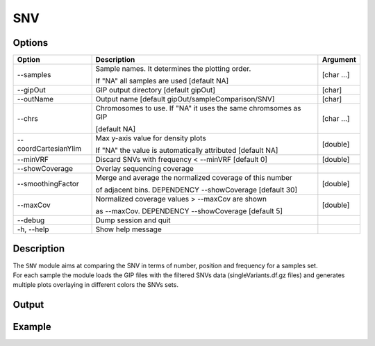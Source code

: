 ###
SNV
###


Options
-------

+-----------------------+--------------------------------------------------------------+----------------+
|Option                 |Description                                                   |Argument        |
+=======================+==============================================================+================+
|\-\-samples            |Sample names. It determines the plotting order.               |[char ...]      |
|                       |                                                              |                |
|                       |If "NA" all samples are used [default NA]                     |                |
+-----------------------+--------------------------------------------------------------+----------------+
|\-\-gipOut             |GIP output directory [default gipOut]                         |[char]          |
+-----------------------+--------------------------------------------------------------+----------------+
|\-\-outName            |Output name [default gipOut/sampleComparison/SNV]             |[char]          |
+-----------------------+--------------------------------------------------------------+----------------+
|\-\-chrs               |Chromosomes to use. If "NA" it uses the same chromsomes as GIP|[char ...]      |
|                       |                                                              |                |
|                       |[default NA]                                                  |                |
+-----------------------+--------------------------------------------------------------+----------------+
|\-\-coordCartesianYlim |Max y-axis value for density plots                            |[double]        |
|                       |                                                              |                |
|                       |If \"NA\" the value is automatically attributed [default NA]  |                |
+-----------------------+--------------------------------------------------------------+----------------+
|\-\-minVRF             |Discard SNVs with frequency < --minVRF [default 0]            |[double]        |
+-----------------------+--------------------------------------------------------------+----------------+
|\-\-showCoverage       |Overlay sequencing coverage                                   |                |
+-----------------------+--------------------------------------------------------------+----------------+
|\-\-smoothingFactor    |Merge and average the normalized coverage of this number      |[double]        |
|                       |                                                              |                |
|                       |of adjacent bins. DEPENDENCY --showCoverage [default 30]      |                |
+-----------------------+--------------------------------------------------------------+----------------+
|\-\-maxCov             |Normalized coverage values > \-\-maxCov are shown             |[double]        |
|                       |                                                              |                |
|                       |as \-\-maxCov. DEPENDENCY --showCoverage [default 5]          |                |
+-----------------------+--------------------------------------------------------------+----------------+
|\-\-debug              |Dump session and quit                                         |                |
+-----------------------+--------------------------------------------------------------+----------------+
|\-h, \-\-help          |Show help message                                             |                |
+-----------------------+--------------------------------------------------------------+----------------+

Description
-----------
| The ``SNV`` module aims at comparing the SNV in terms of number, position and frequency for a samples set.
| For each sample the module loads the GIP files with the filtered SNVs data (singleVariants.df.gz files) and generates multiple plots overlaying in different colors the SNVs sets. 




Output
------





Example
-------



